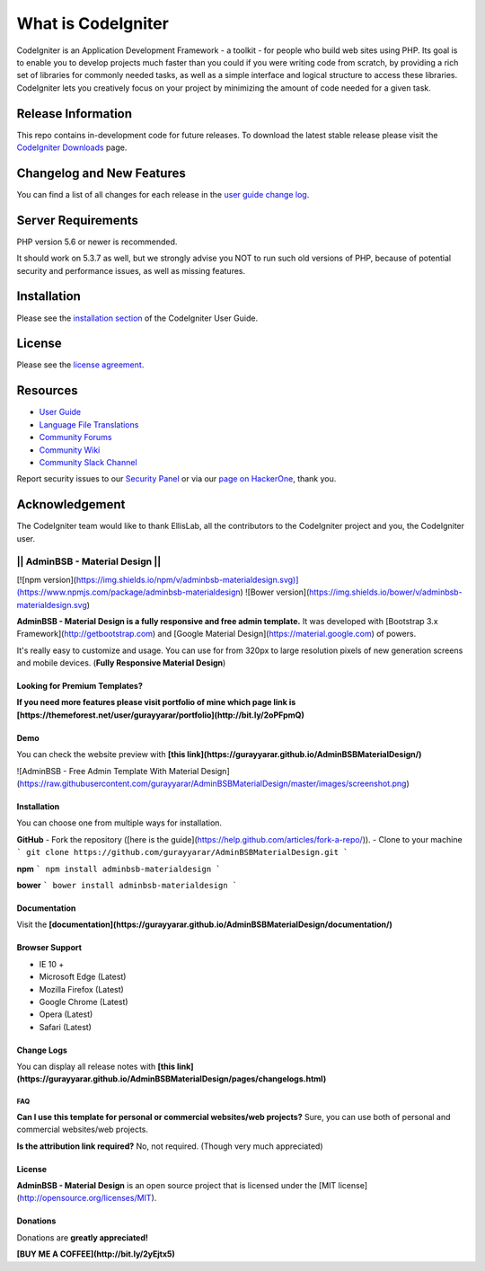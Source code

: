 ###################
What is CodeIgniter
###################

CodeIgniter is an Application Development Framework - a toolkit - for people
who build web sites using PHP. Its goal is to enable you to develop projects
much faster than you could if you were writing code from scratch, by providing
a rich set of libraries for commonly needed tasks, as well as a simple
interface and logical structure to access these libraries. CodeIgniter lets
you creatively focus on your project by minimizing the amount of code needed
for a given task.

*******************
Release Information
*******************

This repo contains in-development code for future releases. To download the
latest stable release please visit the `CodeIgniter Downloads
<https://codeigniter.com/download>`_ page.

**************************
Changelog and New Features
**************************

You can find a list of all changes for each release in the `user
guide change log <https://github.com/bcit-ci/CodeIgniter/blob/develop/user_guide_src/source/changelog.rst>`_.

*******************
Server Requirements
*******************

PHP version 5.6 or newer is recommended.

It should work on 5.3.7 as well, but we strongly advise you NOT to run
such old versions of PHP, because of potential security and performance
issues, as well as missing features.

************
Installation
************

Please see the `installation section <https://codeigniter.com/user_guide/installation/index.html>`_
of the CodeIgniter User Guide.

*******
License
*******

Please see the `license
agreement <https://github.com/bcit-ci/CodeIgniter/blob/develop/user_guide_src/source/license.rst>`_.

*********
Resources
*********

-  `User Guide <https://codeigniter.com/docs>`_
-  `Language File Translations <https://github.com/bcit-ci/codeigniter3-translations>`_
-  `Community Forums <http://forum.codeigniter.com/>`_
-  `Community Wiki <https://github.com/bcit-ci/CodeIgniter/wiki>`_
-  `Community Slack Channel <https://codeigniterchat.slack.com>`_

Report security issues to our `Security Panel <mailto:security@codeigniter.com>`_
or via our `page on HackerOne <https://hackerone.com/codeigniter>`_, thank you.

***************
Acknowledgement
***************

The CodeIgniter team would like to thank EllisLab, all the
contributors to the CodeIgniter project and you, the CodeIgniter user.


===================================
||  AdminBSB - Material Design   ||
===================================

[![npm version](https://img.shields.io/npm/v/adminbsb-materialdesign.svg)](https://www.npmjs.com/package/adminbsb-materialdesign)
![Bower version](https://img.shields.io/bower/v/adminbsb-materialdesign.svg)

**AdminBSB - Material Design is a fully responsive and free admin template.** It was developed with [Bootstrap 3.x Framework](http://getbootstrap.com) and [Google Material Design](https://material.google.com) of powers.

It's really easy to customize and usage. You can use for from 320px to large resolution pixels of new generation screens and mobile devices. (**Fully Responsive Material Design**)

Looking for Premium Templates?
----------------
**If you need more features please visit portfolio of mine which page link is [https://themeforest.net/user/gurayyarar/portfolio](http://bit.ly/2oPFpmQ)**

Demo
----------------
You can check the website preview with **[this link](https://gurayyarar.github.io/AdminBSBMaterialDesign/)**  

![AdminBSB - Free Admin Template With Material Design](https://raw.githubusercontent.com/gurayyarar/AdminBSBMaterialDesign/master/images/screenshot.png)

Installation
----------------
You can choose one from multiple ways for installation.

**GitHub**
- Fork the repository ([here is the guide](https://help.github.com/articles/fork-a-repo/)).
- Clone to your machine
```
git clone https://github.com/gurayyarar/AdminBSBMaterialDesign.git
```

**npm**
```
npm install adminbsb-materialdesign
```

**bower**
```
bower install adminbsb-materialdesign
```

Documentation
----------
Visit the **[documentation](https://gurayyarar.github.io/AdminBSBMaterialDesign/documentation/)**

Browser Support
----------
- IE 10 +
- Microsoft Edge (Latest)
- Mozilla Firefox (Latest)
- Google Chrome (Latest)
- Opera (Latest)
- Safari (Latest)

Change Logs
----------
You can display all release notes with **[this link](https://gurayyarar.github.io/AdminBSBMaterialDesign/pages/changelogs.html)**


FAQ
===
**Can I use this template for personal or commercial websites/web projects?**  
Sure, you can use both of personal and commercial websites/web projects.

**Is the attribution link required?**  
No, not required. (Though very much appreciated)

License
----------
**AdminBSB - Material Design** is an open source project that is licensed under the [MIT license](http://opensource.org/licenses/MIT).

Donations
----------
Donations are **greatly appreciated!**

**[BUY ME A COFFEE](http://bit.ly/2yEjtx5)**
